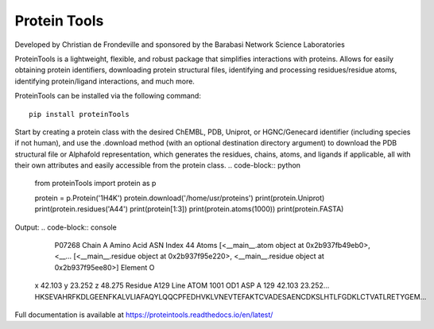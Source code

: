 Protein Tools
=======================================
Developed by Christian de Frondeville and sponsored by the Barabasi Network Science Laboratories

.. image:: https://github.com/ChatterjeeAyan/AI-Bind/blob/main/Images/NetSci_Logo.png
   :width: 200px
   :height: 100px
   :scale: 50 %
   :alt: alternate text
   :align: right

ProteinTools is a lightweight, flexible, and robust package that simplifies interactions with proteins. Allows for easily obtaining protein identifiers, downloading protein structural files, identifying and processing residues/residue atoms, identifying protein/ligand interactions, and much more.

ProteinTools can be installed via the following command: ::

        pip install proteinTools
        
Start by creating a protein class with the desired ChEMBL, PDB, Uniprot, or HGNC/Genecard identifier (including species if not human), and use the .download method (with an optional destination directory argument) to download the PDB structural file or Alphafold representation, which generates the residues, chains, atoms, and ligands if applicable, all with their own attributes and easily accessible from the protein class. 
.. code-block:: python

        from proteinTools import protein as p
        
        protein = p.Protein('1H4K')
        protein.download('/home/usr/proteins')
        print(protein.Uniprot)
        print(protein.residues('A44')
        print(protein[1:3])
        print(protein.atoms(1000))
        print(protein.FASTA)
       
Output: 
.. code-block:: console

        P07268
        Chain                                                     A
        Amino Acid                                              ASN
        Index                                                    44
        Atoms         [<__main__.atom object at 0x2b937fb49eb0>, <__...
        [<__main__.residue object at 0x2b937f95e220>, <__main__.residue object at 0x2b937f95ee80>]
        Element                                                   O
       x                                                     42.103
       y                                                     23.252
       z                                                     48.275
       Residue                                                 A129
       Line       ATOM   1001  OD1 ASP A 129      42.103  23.252...     
       HKSEVAHRFKDLGEENFKALVLIAFAQYLQQCPFEDHVKLVNEVTEFAKTCVADESAENCDKSLHTLFGDKLCTVATLRETYGEM...



Full documentation is available at
https://proteintools.readthedocs.io/en/latest/
